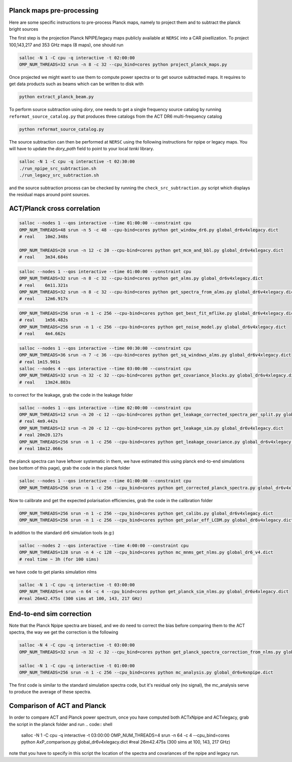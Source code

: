 *******************
Planck maps pre-processing
*******************

Here are some specific instructions to pre-process Planck maps, namely to project them and to subtract the planck bright sources

The first step is the projection Planck NPIPE/legacy maps publicly available at ``NERSC`` into a CAR pixellization. To project 100,143,217 and 353 GHz maps (8 maps), one should run

.. code:: shell

    salloc -N 1 -C cpu -q interactive -t 02:00:00
    OMP_NUM_THREADS=32 srun -n 8 -c 32 --cpu_bind=cores python project_planck_maps.py

Once projected we might want to use them to compute power spectra or to get source subtracted maps. It requires to get data products such as beams which can be written to disk with

.. code:: shell

    python extract_planck_beam.py

To perform source subtraction using `dory`, one needs to get a single frequency source catalog by running ``reformat_source_catalog.py`` that produces three catalogs from the ACT DR6 multi-frequency catalog

.. code:: shell

    python reformat_source_catalog.py

The source subtraction can then be performed at ``NERSC`` using the following instructions for npipe or legacy maps. You will have to update the `dory_path` field to point to your local `tenki` library.

.. code:: shell

    salloc -N 1 -C cpu -q interactive -t 02:30:00
    ./run_npipe_src_subtraction.sh
    ./run_legacy_src_subtraction.sh

and the source subtraction process can be checked by running the ``check_src_subtraction.py`` script which displays the residual maps around point sources.

*******************
ACT/Planck cross correlation
*******************

.. code:: shell

    salloc --nodes 1 --qos interactive --time 01:00:00 --constraint cpu
    OMP_NUM_THREADS=48 srun -n 5 -c 48 --cpu-bind=cores python get_window_dr6.py global_dr6v4xlegacy.dict
    # real    10m2.348s

    OMP_NUM_THREADS=20 srun -n 12 -c 20 --cpu-bind=cores python get_mcm_and_bbl.py global_dr6v4xlegacy.dict
    # real    3m34.684s

.. code:: shell

    salloc --nodes 1 --qos interactive --time 01:00:00 --constraint cpu
    OMP_NUM_THREADS=32 srun -n 8 -c 32 --cpu-bind=cores python get_alms.py global_dr6v4xlegacy.dict
    # real    6m11.321s
    OMP_NUM_THREADS=32 srun -n 8 -c 32 --cpu-bind=cores python get_spectra_from_alms.py global_dr6v4xlegacy.dict
    # real    12m6.917s

.. code:: shell

    OMP_NUM_THREADS=256 srun -n 1 -c 256 --cpu-bind=cores python get_best_fit_mflike.py global_dr6v4xlegacy.dict
    # real    1m56.482s
    OMP_NUM_THREADS=256 srun -n 1 -c 256 --cpu-bind=cores python get_noise_model.py global_dr6v4xlegacy.dict
    # real    4m4.662s

.. code:: shell

    salloc --nodes 1 --qos interactive --time 00:30:00 --constraint cpu
    OMP_NUM_THREADS=36 srun -n 7 -c 36 --cpu-bind=cores python get_sq_windows_alms.py global_dr6v4xlegacy.dict
    # real 1m15.901s
    salloc --nodes 4 --qos interactive --time 03:00:00 --constraint cpu
    OMP_NUM_THREADS=32 srun -n 32 -c 32 --cpu-bind=cores python get_covariance_blocks.py global_dr6v4xlegacy.dict
    # real    13m24.803s
    
to correct for the leakage, grab the code in the leakage folder

.. code:: shell

    salloc --nodes 1 --qos interactive --time 02:00:00 --constraint cpu
    OMP_NUM_THREADS=12 srun -n 20 -c 12 --cpu-bind=cores python get_leakage_corrected_spectra_per_split.py global_dr6v4xlegacy.dict
    # real 4m9.442s
    OMP_NUM_THREADS=12 srun -n 20 -c 12 --cpu-bind=cores python get_leakage_sim.py global_dr6v4xlegacy.dict
    # real 20m20.127s
    OMP_NUM_THREADS=256 srun -n 1 -c 256 --cpu-bind=cores python get_leakage_covariance.py global_dr6v4xlegacy.dict
    # real 18m12.066s


the planck spectra can have leftover systematic in them, we have estimated this using planck end-to-end simulations (see bottom of this page), grab the code in the planck folder

.. code:: shell

    salloc --nodes 1 --qos interactive --time 01:00:00 --constraint cpu
    OMP_NUM_THREADS=256 srun -n 1 -c 256 --cpu_bind=cores python get_corrected_planck_spectra.py global_dr6v4xlegacy.dict

Now to calibrate and get the expected polarisation efficiencies, grab the code in the calibration folder

.. code:: shell

    OMP_NUM_THREADS=256 srun -n 1 -c 256 --cpu_bind=cores python get_calibs.py global_dr6v4xlegacy.dict
    OMP_NUM_THREADS=256 srun -n 1 -c 256 --cpu_bind=cores python get_polar_eff_LCDM.py global_dr6v4xlegacy.dict

In addition to the standard dr6 simulation tools (e.g:)

.. code:: shell

    salloc --nodes 2 --qos interactive --time 4:00:00 --constraint cpu
    OMP_NUM_THREADS=128 srun -n 4 -c 128 --cpu_bind=cores python mc_mnms_get_nlms.py global_dr6_v4.dict
    # real time ~ 3h (for 100 sims)

we have code to get planks simulation nlms

.. code:: shell

    salloc -N 1 -C cpu -q interactive -t 03:00:00
    OMP_NUM_THREADS=4 srun -n 64 -c 4 --cpu_bind=cores python get_planck_sim_nlms.py global_dr6v4xlegacy.dict
    #real 26m42.475s (300 sims at 100, 143, 217 GHz)

*******************
End-to-end sim correction
*******************


Note that the Planck Npipe spectra are biased, and we do need to correct the bias before comparing them to
the ACT spectra, the way we get the correction is the following

.. code:: shell

    salloc -N 4 -C cpu -q interactive -t 03:00:00
    OMP_NUM_THREADS=32 srun -n 32 -c 32 --cpu_bind=cores python get_planck_spectra_correction_from_nlms.py global_dr6v4xnpipe.dict

    salloc -N 1 -C cpu -q interactive -t 01:00:00
    OMP_NUM_THREADS=256 srun -n 1 -c 256 --cpu_bind=cores python mc_analysis.py global_dr6v4xnpipe.dict

The first code is similar to the standard simulation spectra code, but it's residual only (no signal), the mc_analysis serve to produce the average of these spectra.

*******************
Comparison of ACT and Planck
*******************

In order to compare ACT and Planck power spectrum, once you have computed both ACTxNpipe and ACTxlegacy, grab the script in the planck folder and run
.. code:: shell

    salloc -N 1 -C cpu -q interactive -t 03:00:00
    OMP_NUM_THREADS=4 srun -n 64 -c 4 --cpu_bind=cores python AxP_comparison.py global_dr6v4xlegacy.dict
    #real 26m42.475s (300 sims at 100, 143, 217 GHz)

note that you have to specify in this script the location of the spectra and covariances of the npipe and legacy run.
